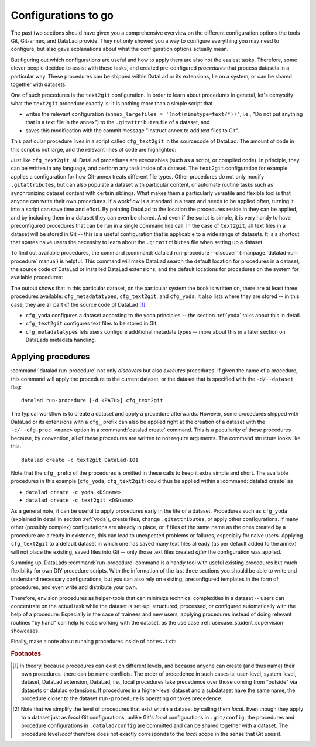 .. _procedures:

Configurations to go
--------------------

The past two sections should have given you a comprehensive
overview on the different configuration options the tools
Git, Git-annex, and DataLad provide. They not only
showed you a way to configure everything you may need to
configure, but also gave explanations about what the
configuration options actually mean.

But figuring out which configurations are useful and how
to apply them are also not the easiest tasks. Therefore,
some clever people decided to assist with
these tasks, and created pre-configured *procedures*
that process datasets in a particular way.
These procedures can be shipped within DataLad or its extensions,
lie on a system, or can be shared together with datasets.

One of such procedures is the ``text2git`` configuration.
In order to learn about procedures in general, let's demystify
what the ``text2git`` procedure exactly is: It is
nothing more than a simple script that

- writes the relevant configuration (``annex_largefiles = '(not(mimetype=text/*))'``,
  i.e., "Do not put anything that is a text file in the annex")
  to the ``.gitattributes`` file of a dataset, and
- saves this modification with the commit message
  "Instruct annex to add text files to Git".

This particular procedure lives in a script called
``cfg_text2git`` in the sourcecode of DataLad. The amount of code
in this script is not large, and the relevant lines of code
are highlighted:

.. code-block:: bash
   :emphasize-lines: 11, 17-18

    import sys
    import os.path as op
    from datalad.distribution.dataset import require_dataset

    ds = require_dataset(
        sys.argv[1],
        check_installed=True,
        purpose='configuration')

    # the relevant configuration:
    annex_largefiles = '(not(mimetype=text/*))'
    # check existing configurations:
    attrs = ds.repo.get_gitattributes('*')
    # if not already an existing configuration, configure Git-annex with the above rule
    if not attrs.get('*', {}).get(
            'annex.largefiles', None) == annex_largefiles:
        ds.repo.set_gitattributes([
            ('*', {'annex.largefiles': annex_largefiles})])

    # this saves and commits the changed .gitattributes file
    git_attributes_file = op.join(ds.path, '.gitattributes')
    ds.save(
        git_attributes_file,
        message="Instruct annex to add text files to Git",
    )

Just like ``cfg_text2git``, all DataLad procedures are
executables (such as a script, or compiled code).
In principle, they can be written in any language, and perform
any task inside of a dataset.
The ``text2git`` configuration for example applies a configuration for how
Git-annex treats different file types. Other procedures do not
only modify ``.gitattributes``, but can also populate a dataset
with particular content, or automate routine tasks such as
synchronizing dataset content with certain siblings.
What makes them a particularly versatile and flexible tool is
that anyone can write their own procedures. If a workflow is
a standard in a team and needs to be applied often, turning it into
a script can save time and effort. By pointing DataLad
to the location the procedures reside in they can be applied, and by
including them in a dataset they can even be shared.
And even if the script is simple, it is very handy to have preconfigured
procedures that can be run in a single command line call. In the
case of ``text2git``, all text files in a dataset will be stored
in Git -- this is a useful configuration that is applicable to a
wide range of datasets. It is a shortcut that
spares naive users the necessity to learn about the ``.gitattributes``
file when setting up a dataset.


.. index:: ! datalad command; run-procedure


To find out available procedures, the command
:command:`datalad run-procedure --discover` (:manpage:`datalad-run-procedure`
manual) is helpful.
This command will make DataLad search the default location for
procedures in a dataset, the source code of DataLad or
installed DataLad extensions, and the default locations for
procedures on the system for available procedures:

.. runrecord:: _examples/DL-101-124-101
   :workdir: dl-101/DataLad-101
   :language: console

   $ datalad run-procedure --discover

The output shows that in this particular dataset, on the particular
system the book is written on, there are at least three procedures available:
``cfg_metadatatypes``, ``cfg_text2git``, and ``cfg_yoda``.
It also lists where they are stored -- in this case,
they are all part of the source code of DataLad [#f1]_.

- ``cfg_yoda`` configures a dataset according to the yoda
  principles -- the section :ref:`yoda` talks about this in detail.
- ``cfg_text2git`` configures text files to be stored in Git.
- ``cfg_metadatatypes`` lets users configure additional metadata
  types -- more about this in a later section on DataLads metadata
  handling.

Applying procedures
^^^^^^^^^^^^^^^^^^^

:command:`datalad run-procedure` not only *discovers*
but also *executes* procedures. If given the name of
a procedure, this command will apply the procedure to
the current dataset, or the dataset that is specified
with the ``-d/--dataset`` flag::

   datalad run-procedure [-d <PATH>] cfg_text2git

The typical workflow is to create a dataset and apply
a procedure afterwards.
However, some procedures shipped with DataLad or its extensions with a
``cfg_`` prefix can also be applied right at the creation of a dataset
with the ``-c/--cfg-proc <name>`` option in a :command:`datalad create`
command. This is a peculiarity of these procedures because, by convention,
all of these procedures are written to not require arguments.
The command structure looks like this::

   datalad create -c text2git DataLad-101

Note that the ``cfg_`` prefix of the procedures is omitted in these
calls to keep it extra simple and short. The
available procedures in this example (``cfg_yoda``, ``cfg_text2git``)
could thus be applied within a :command:`datalad create` as

- ``datalad create -c yoda <DSname>``
- ``datalad create -c text2git <DSname>``

.. findoutmore:: Applying procedures in subdatasets

   Procedures can be applied in datasets on any level in the dataset hierarchy, i.e.,
   also in subdatasets. Note, though, that a subdataset will show up as being
   ``modified`` in :command:`datalad status` *in the superdataset*
   after applying a procedure.
   This is expected, and it would also be the case with any other modification
   (saved or not) in the subdataset, as the version of the subdataset that is tracked
   in the superdataset simply changed. A :command:`datalad save` in the superdataset
   will make sure that the version of the subdataset gets updated in the superdataset.

As a general note, it can be useful to apply procedures
early in the life of a dataset. Procedures such
as ``cfg_yoda`` (explained in detail in section :ref:`yoda`),
create files, change ``.gitattributes``, or apply other configurations.
If many other (possibly complex) configurations are
already in place, or if files of the same name as the ones created by
a procedure are already in existence, this can lead to unexpected
problems or failures, especially for naive users. Applying ``cfg_text2git``
to a default dataset in which one has saved many text files already
(as per default added to the annex) will not place the existing, saved
files into Git -- only those text files created *after* the configuration
was applied.


.. findoutmore:: Write your own procedures

   Procedures can come with DataLad or its extensions, but anyone can
   write their own ones in addition, and deploy them on individual machines,
   or ship them within DataLad datasets. This allows to
   automate routine configurations or tasks in a dataset.
   Some general rules for creating a custom procedure are outlined
   below:

   - A procedure can be any executable. Executables must have the
     appropriate permissions and, in the case of a script,
     must contain an appropriate :term:`shebang`.

       - If a procedure is not executable, but its filename ends with
         ``.sh``, it is automatically executed via :term:`bash`.

   - Procedures can implement any argument handling, but must be capable
     of taking at least one positional argument (the absolute path to the
     dataset they shall operate on).

   - Custom procedures rely heavily on configurations in ``.datalad/config``
     (or the associated environment variables). Within ``.datalad/config``,
     each procedure should get an individual entry that contains at least
     a short "help" description on what the procedure does. Below is a minimal
     ``.datalad/config`` entry for a custom procedure:

     .. code-block:: bash

        [datalad "procedures.<NAME>"]
           help = "This is a string to describe what the procedure does"

   - By default, on GNU/Linux systems, DataLad will search for system-wide procedures
     (i.e., procedures on the *system* level) in ``/etc/xdg/datalad/procedures``,
     for user procedures (i.e., procedures on the *global* level) in ``~/.config/datalad/procedures``,
     and for dataset procedures (i.e., the *local* level [#f2]_) in ``.datalad/procedures``
     relative to a dataset root.
     Note that ``.datalad/procedures`` does not exist by default, and the ``procedures``
     directory needs to be created first.

       - Alternatively to the default locations, DataLad can be pointed to the
         location of a procedure with a configuration in ``.datalad/config``
         (or with the help of the associated :term:`environment variable`\s).
         The appropriate configuration keys for ``.datalad/config`` are either
         ``datalad.locations.system-procedures`` (for changing the *system* default),
         ``datalad.locations.user-procedures`` (for changing the *global* default),
         or ``datalad.locations.dataset-procedures`` (for changing the *local* default).
         An example ``.datalad/config`` entry for the local scope is shown below.

         .. code-block:: bash

            [datalad "locations"]
                dataset-procedures = relative/path/from/dataset-root

    - By default, DataLad will call a procedure with a standard template
      defined by a format string::

         interpreter {script} {ds} {arguments}

      where arguments can be any additional command line arguments a script
      (procedure) takes or requires. This default format string can be
      customized within ``.datalad/config`` in ``datalad.procedures.<NAME>.call-format``.
      An example ``.datalad/config`` entry with a changed call format string
      is shown below.

      .. code-block:: bash

         [datalad "procedures.<NAME>"]
            help = "This is a string to describe what the procedure does"
            call-format = "python {script} {ds} {somearg1} {somearg2}"

    - By convention, procedures should leave a dataset in a clean state.

   Therefore, in order to create a custom procedure, an executable script
   in the appropriate location is fine. Placing a script ``myprocedure``
   into ``.datalad/procedures`` will allow running
   ``datalad run-procedure myprocedure`` in your dataset, and because
   it is part of the dataset it will also allow distributing the procedure.
   Below is a toy-example for a custom procedure:

   .. runrecord:: _examples/DL-101-124-103
      :language: console
      :workdir: procs

      $ datalad create somedataset; cd somedataset

   .. runrecord:: _examples/DL-101-124-104
      :language: console
      :workdir: procs/somedataset

      $ mkdir .datalad/procedures
      $ cat << EOT > .datalad/procedures/example.py
      """A simple procedure to create a file 'example' and store
      it in Git, and a file 'example2' and annex it. The contents
      of 'example' must be defined with a positional argument."""

      import sys
      import os.path as op
      from datalad.distribution.dataset import require_dataset
      from datalad.utils import create_tree

      ds = require_dataset(
          sys.argv[1],
          check_installed=True,
          purpose='showcase an example procedure')

      # this is the content for file "example"
      content = """\
      This file was created by a custom procedure! Neat, huh?
      """

      # create a directory structure template. Write
      tmpl = {
          'somedir': {
              'example': content,
          },
          'example2': sys.argv[2] if sys.argv[2] else "got no input"
      }

      # actually create the structure in the dataset
      create_tree(ds.path, tmpl)

      # rule to store 'example' Git
      ds.repo.set_gitattributes([('example', {'annex.largefiles': 'nothing'})])

      # save the dataset modifications
      ds.save(message="Apply custom procedure")

      EOT

   .. runrecord:: _examples/DL-101-124-105
      :language: console
      :workdir: procs/somedataset

      $ datalad save -m "add custom procedure"

   At this point, the dataset contains the custom procedure ``example``.
   This is how it can be executed and what it does:

   .. runrecord:: _examples/DL-101-124-106
      :language: console
      :workdir: procs/somedataset

      $ datalad run-procedure example "this text will be in the file 'example2'"

   .. runrecord:: _examples/DL-101-124-107
      :language: console
      :workdir: procs/somedataset

      #the directory structure has been created
      $ tree

   .. runrecord:: _examples/DL-101-124-108
      :workdir: procs/somedataset
      :language: console

      #lets check out the contents in the files
      $ cat example2  && echo '' && cat somedir/example

   .. runrecord:: _examples/DL-101-124-109
      :workdir:  procs/somedataset
      :language: console

      $ git config -f .datalad/config datalad.procedures.example.help "A toy example"
      $ datalad save -m "add help description"

   To find out more about a given procedure, you can ask for help:

   .. runrecord:: _examples/DL-101-124-110
      :workdir: procs/somedataset
      :language: console

      $ datalad run-procedure --help-proc example

   .. todo::

      It might be helpful to have (or reference) a table with all available
      procedures and a short explanation. Maybe on the cheatsheet.

Summing up, DataLads :command:`run-procedure` command is a handy tool
with useful existing procedures but much flexibility for own
DIY procedure scripts. With the information of the last three sections
you should be able to write and understand necessary configurations,
but you can also rely on existing, preconfigured templates in the
form of procedures, and even write and distribute your own.

Therefore, envision procedures as
helper-tools that can minimize technical complexities
in a dataset -- users can concentrate on the actual task while
the dataset is set-up, structured, processed, or configured automatically
with the help of a procedure.
Especially in the case of trainees and new users, applying procedures
instead of doing relevant routines "by hand" can help to ease
working with the dataset, as the use case :ref:`usecase_student_supervision`
showcases.

Finally, make a note about running procedures inside of ``notes.txt``:

.. runrecord:: _examples/DL-101-124-111
   :language: console
   :workdir: dl-101/DataLad-101

   $ cat << EOT >> notes.txt
   It can be useful to use pre-configured procedures that can apply
   configurations, create files or file hierarchies, or perform
   arbitrary tasks in datasets. They can be shipped with DataLad,
   its extensions, or datasets, and you can even write your own
   procedures and distribute them. The "datalad run-procedure"
   command is used to apply such a procedure to a dataset. Procedures
   shipped with DataLad or its extensions starting with a "cfg" prefix
   can also be applied at the creation of a dataset with
   "datalad create -c <PROC-NAME> <PATH>" (omitting the "cfg" prefix).

   EOT

.. runrecord:: _examples/DL-101-124-112
   :workdir: dl-101/DataLad-101
   :language: console

   $ datalad save -m "add note on DataLads procedures"

.. rubric:: Footnotes

.. [#f1] In theory, because procedures can exist on different levels, and
         because anyone can create (and thus name) their own procedures, there
         can be name conflicts. The order of precedence in such cases is:
         user-level, system-level, dataset, DataLad extension, DataLad, i.e.,
         local procedures take precedence over those coming from "outside" via
         datasets or datalad extensions.
         If procedures in a higher-level dataset and a subdataset have the same
         name, the procedure closer to the dataset ``run-procedure`` is
         operating on takes precedence.

.. [#f2] Note that we simplify the level of procedures that exist within a dataset
         by calling them *local*. Even though they apply to a dataset just as *local*
         Git configurations, unlike Git's *local* configurations in ``.git/config``,
         the procedures and procedure configurations in ``.datalad/config`` are committed
         and can be shared together with a dataset. The procedure level *local* therefore
         does not exactly corresponds to the *local* scope in the sense that Git uses it.